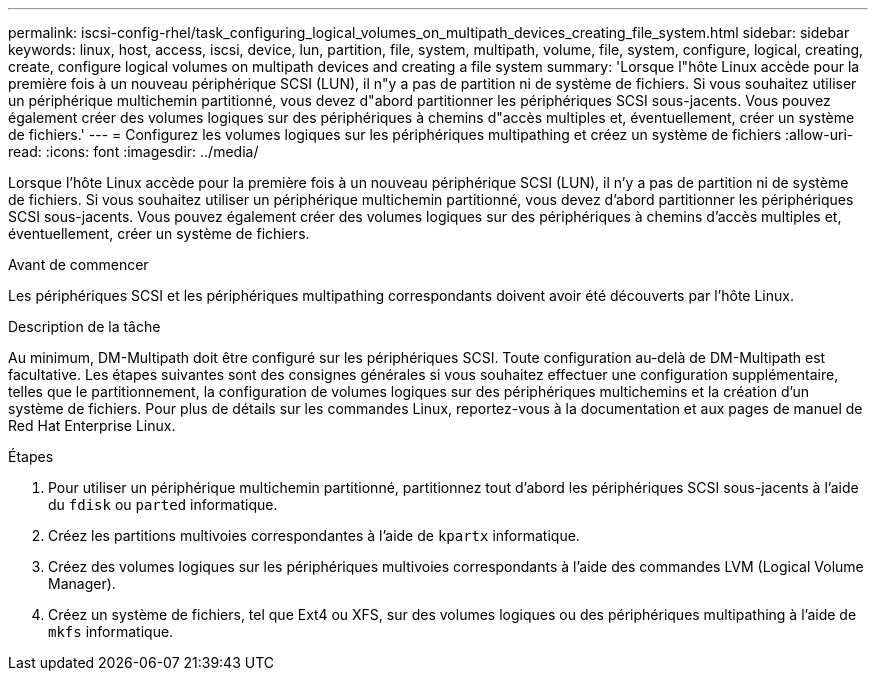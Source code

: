 ---
permalink: iscsi-config-rhel/task_configuring_logical_volumes_on_multipath_devices_creating_file_system.html 
sidebar: sidebar 
keywords: linux, host, access, iscsi, device, lun, partition, file, system, multipath, volume, file, system, configure, logical, creating, create, configure logical volumes on multipath devices and creating a file system 
summary: 'Lorsque l"hôte Linux accède pour la première fois à un nouveau périphérique SCSI (LUN), il n"y a pas de partition ni de système de fichiers. Si vous souhaitez utiliser un périphérique multichemin partitionné, vous devez d"abord partitionner les périphériques SCSI sous-jacents. Vous pouvez également créer des volumes logiques sur des périphériques à chemins d"accès multiples et, éventuellement, créer un système de fichiers.' 
---
= Configurez les volumes logiques sur les périphériques multipathing et créez un système de fichiers
:allow-uri-read: 
:icons: font
:imagesdir: ../media/


[role="lead"]
Lorsque l'hôte Linux accède pour la première fois à un nouveau périphérique SCSI (LUN), il n'y a pas de partition ni de système de fichiers. Si vous souhaitez utiliser un périphérique multichemin partitionné, vous devez d'abord partitionner les périphériques SCSI sous-jacents. Vous pouvez également créer des volumes logiques sur des périphériques à chemins d'accès multiples et, éventuellement, créer un système de fichiers.

.Avant de commencer
Les périphériques SCSI et les périphériques multipathing correspondants doivent avoir été découverts par l'hôte Linux.

.Description de la tâche
Au minimum, DM-Multipath doit être configuré sur les périphériques SCSI. Toute configuration au-delà de DM-Multipath est facultative. Les étapes suivantes sont des consignes générales si vous souhaitez effectuer une configuration supplémentaire, telles que le partitionnement, la configuration de volumes logiques sur des périphériques multichemins et la création d'un système de fichiers. Pour plus de détails sur les commandes Linux, reportez-vous à la documentation et aux pages de manuel de Red Hat Enterprise Linux.

.Étapes
. Pour utiliser un périphérique multichemin partitionné, partitionnez tout d'abord les périphériques SCSI sous-jacents à l'aide du `fdisk` ou `parted` informatique.
. Créez les partitions multivoies correspondantes à l'aide de `kpartx` informatique.
. Créez des volumes logiques sur les périphériques multivoies correspondants à l'aide des commandes LVM (Logical Volume Manager).
. Créez un système de fichiers, tel que Ext4 ou XFS, sur des volumes logiques ou des périphériques multipathing à l'aide de `mkfs` informatique.

